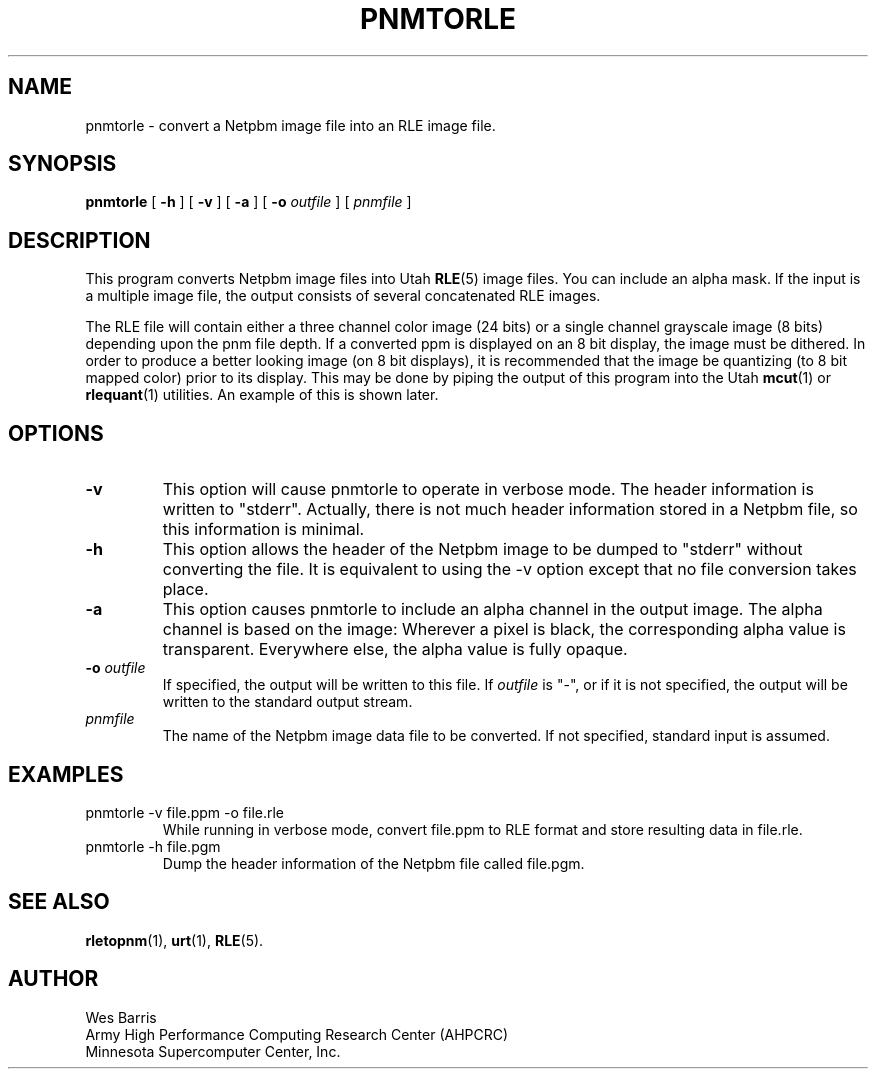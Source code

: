 .\" Copyright (c) 1994, Minnesota Supercomputer Center, Inc.
.TH PNMTORLE 1 "March 31, 1994" 1
.SH NAME
pnmtorle \- convert a Netpbm image file into an RLE image file.
.SH SYNOPSIS
.B pnmtorle
[
.B \-h
] [
.B \-v
] [
.B \-a
] [
.BI \-o " outfile"
] [
.I pnmfile
]
.SH DESCRIPTION
This program converts Netpbm image files into Utah
.BR RLE (5)
image files.  You can include an alpha mask.  If the input is a multiple
image file, the output consists of several concatenated RLE images.
.PP
The RLE file will contain either a three channel color image (24 bits) or
a single channel grayscale image (8 bits) depending upon the pnm file depth.
If a converted ppm is displayed on an 8 bit display, the image must be
dithered.  In order to produce a better looking image (on 8 bit displays),
it is recommended that the image be quantizing (to 8 bit mapped color) prior
to its display.  This may be done by piping the output of this program into
the Utah
.BR mcut (1)
or
.BR rlequant (1)
utilities.
An example of this is shown later.
.PP
.SH OPTIONS
.TP
.B \-v
This option will cause pnmtorle to operate in verbose mode.  The header
information is written to "stderr".  Actually, there is not much header
information stored in a Netpbm file, so this information is minimal.
.TP
.B \-h
This option allows the header of the Netpbm image to be dumped to "stderr"
without converting the file.  It is equivalent to using the \-v option except
that no file conversion takes place.
.TP
.B \-a
This option causes pnmtorle to include an alpha channel in the output
image.  The alpha channel is based on the image:  Wherever a pixel 
is black, the corresponding alpha value is transparent.  Everywhere
else, the alpha value is fully opaque.
.TP
.BI \-o " outfile"
If specified, the output will be written to this file.  If 
.I outfile
is "\-", or if it is not specified, the output will be written to the
standard output stream.
.TP
.I pnmfile
The name of the Netpbm image data file to be converted.  If not specified,
standard input is assumed.
.SH EXAMPLES
.TP
pnmtorle \-v file.ppm \-o file.rle
While running in verbose mode, convert file.ppm to RLE format and store
resulting data in file.rle.
.TP
pnmtorle \-h file.pgm
Dump the header information of the Netpbm file called file.pgm.
.SH SEE ALSO
.BR rletopnm (1),
.BR urt (1),
.BR RLE (5).
.SH AUTHOR
.br
Wes Barris
.br
Army High Performance Computing Research Center (AHPCRC)
.br
Minnesota Supercomputer Center, Inc.
